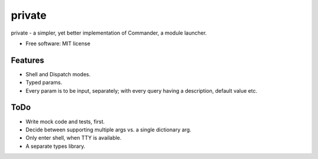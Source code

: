 private
===============================

private - a simpler, yet better implementation of Commander, a module launcher.

* Free software: MIT license

Features
--------
* Shell and Dispatch modes.

* Typed params.

* Every param is to be input, separately; with every query having a description, default value etc.


ToDo
----
* Write mock code and tests, first.

* Decide between supporting multiple args vs. a single dictionary arg.

* Only enter shell, when TTY is available.

* A separate types library.
